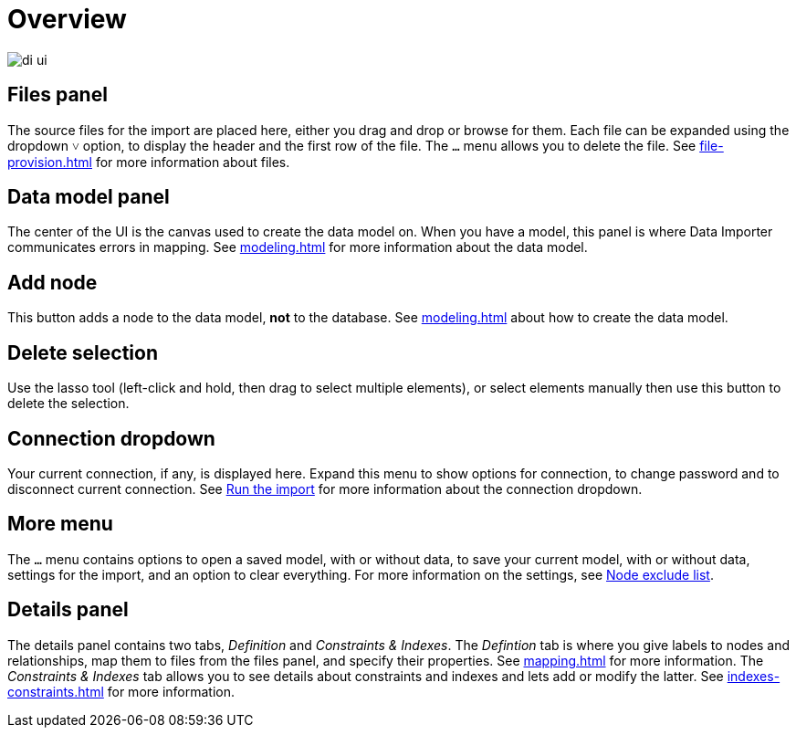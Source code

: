 :description: This section provides an overview of the Data Importer user interface.
= Overview

[.shadow]
image::di-ui.png[]

== Files panel

The source files for the import are placed here, either you drag and drop or browse for them.
Each file can be expanded using the dropdown `&#709;` option, to display the header and the first row of the file.
The `...` menu allows you to delete the file.
See xref:file-provision.adoc[] for more information about files.

== Data model panel

The center of the UI is the canvas used to create the data model on.
When you have a model, this panel is where Data Importer communicates errors in mapping.
See xref:modeling.adoc[] for more information about the data model.

== Add node

This button adds a node to the data model, **not** to the database.
See xref:modeling.adoc[] about how to create the data model.

== Delete selection

Use the lasso tool (left-click and hold, then drag to select multiple elements), or select elements manually then use this button to delete the selection.

== Connection dropdown

Your current connection, if any, is displayed here.
Expand this menu to show options for connection, to change password and to disconnect current connection.
See xref:import.adoc#run-import[Run the import] for more information about the connection dropdown.

== More menu

The `...` menu contains options to open a saved model, with or without data, to save your current model, with or without data, settings for the import, and an option to clear everything.
For more information on the settings, see xref:mapping.adoc#exclude-list[Node exclude list].

== Details panel

The details panel contains two tabs, _Definition_ and _Constraints & Indexes_.
The _Defintion_ tab is where you give labels to nodes and relationships, map them to files from the files panel, and specify their properties.
See xref:mapping.adoc[] for more information.
The _Constraints & Indexes_ tab allows you to see details about constraints and indexes and lets add or modify the latter.
See xref:indexes-constraints.adoc[] for more information.
